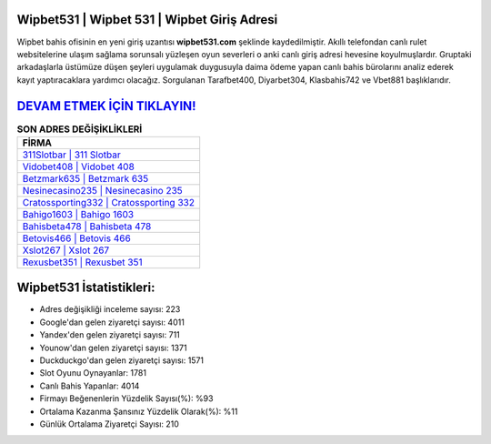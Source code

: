 ﻿Wipbet531 | Wipbet 531 | Wipbet Giriş Adresi
===================================

.. image:: images/wipbet-giris.jpg
   :width: 600
   
Wipbet bahis ofisinin en yeni giriş uzantısı **wipbet531.com** şeklinde kaydedilmiştir. Akıllı telefondan canlı rulet websitelerine ulaşım sağlama sorunsalı yüzleşen oyun severleri o anki canlı giriş adresi hevesine koyulmuşlardır. Gruptaki arkadaşlarla üstümüze düşen şeyleri uygulamak duygusuyla daima ödeme yapan canlı bahis bürolarını analiz ederek kayıt yaptıracaklara yardımcı olacağız. Sorgulanan Tarafbet400, Diyarbet304, Klasbahis742 ve Vbet881 başlıklarıdır.

`DEVAM ETMEK İÇİN TIKLAYIN! <https://urlday.cc/git>`_
==============

.. list-table:: **SON ADRES DEĞİŞİKLİKLERİ**
   :widths: 100
   :header-rows: 1

   * - FİRMA
   * - `311Slotbar | 311 Slotbar <311slotbar-311-slotbar-slotbar-giris-adresi.html>`_
   * - `Vidobet408 | Vidobet 408 <vidobet408-vidobet-408-vidobet-giris-adresi.html>`_
   * - `Betzmark635 | Betzmark 635 <betzmark635-betzmark-635-betzmark-giris-adresi.html>`_	 
   * - `Nesinecasino235 | Nesinecasino 235 <nesinecasino235-nesinecasino-235-nesinecasino-giris-adresi.html>`_	 
   * - `Cratossporting332 | Cratossporting 332 <cratossporting332-cratossporting-332-cratossporting-giris-adresi.html>`_ 
   * - `Bahigo1603 | Bahigo 1603 <bahigo1603-bahigo-1603-bahigo-giris-adresi.html>`_
   * - `Bahisbeta478 | Bahisbeta 478 <bahisbeta478-bahisbeta-478-bahisbeta-giris-adresi.html>`_	 
   * - `Betovis466 | Betovis 466 <betovis466-betovis-466-betovis-giris-adresi.html>`_
   * - `Xslot267 | Xslot 267 <xslot267-xslot-267-xslot-giris-adresi.html>`_
   * - `Rexusbet351 | Rexusbet 351 <rexusbet351-rexusbet-351-rexusbet-giris-adresi.html>`_
	 
Wipbet531 İstatistikleri:
===================================	 
* Adres değişikliği inceleme sayısı: 223
* Google'dan gelen ziyaretçi sayısı: 4011
* Yandex'den gelen ziyaretçi sayısı: 711
* Younow'dan gelen ziyaretçi sayısı: 1371
* Duckduckgo'dan gelen ziyaretçi sayısı: 1571
* Slot Oyunu Oynayanlar: 1781
* Canlı Bahis Yapanlar: 4014
* Firmayı Beğenenlerin Yüzdelik Sayısı(%): %93
* Ortalama Kazanma Şansınız Yüzdelik Olarak(%): %11
* Günlük Ortalama Ziyaretçi Sayısı: 210
